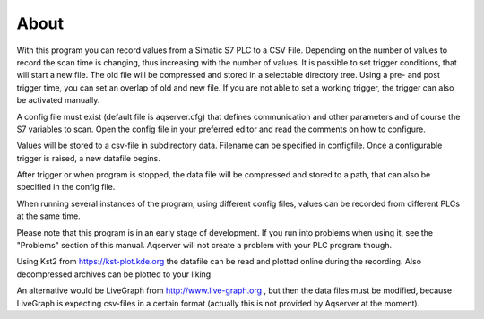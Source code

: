 About
======

With this program you can record values from a Simatic S7 PLC to a CSV File. Depending on the number of values to record the scan time is changing, thus increasing with the number of values. It is possible to set trigger conditions, that will start a new file. The old file will be compressed and stored in a selectable directory tree.
Using a pre- and post trigger time, you can set an overlap of old and new file. If you are not able to set a working trigger, the trigger can also be activated manually.

A config file must exist (default file is aqserver.cfg) that defines communication and other parameters and of course the S7 variables to scan. Open the config file in your preferred editor and read the comments on how to
configure.

Values will be stored to a csv-file in subdirectory data. Filename can be specified in configfile. Once a configurable trigger is raised, a new datafile begins.

After trigger or when program is stopped, the data file will be compressed and stored to a path, that can also be specified in the config file.

When running several instances of the program, using different config files, values can be recorded from different PLCs at the same time.

Please note that this program is in an early stage of development. If you run into problems when using it, see the "Problems" section of this manual. Aqserver will not create a problem with your PLC program though.

Using Kst2 from https://kst-plot.kde.org the datafile can be read and plotted online during the recording. Also decompressed archives can be plotted to your liking.

An alternative would be LiveGraph from http://www.live-graph.org , but then the data files must be modified, because LiveGraph is expecting csv-files in a certain format (actually this is not provided by Aqserver at the moment).
